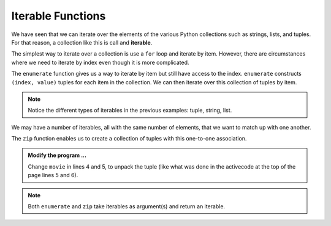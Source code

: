 ..  Copyright (C)  Brad Miller, David Ranum, Jeffrey Elkner, Peter Wentworth, Allen B. Downey, Chris
    Meyers, and Dario Mitchell.  Permission is granted to copy, distribute
    and/or modify this document under the terms of the GNU Free Documentation
    License, Version 1.3 or any later version published by the Free Software
    Foundation; with Invariant Sections being Forward, Prefaces, and
    Contributor List, no Front-Cover Texts, and no Back-Cover Texts.  A copy of
    the license is included in the section entitled "GNU Free Documentation
    License".

.. qnum::
   :prefix: list-29-
   :start: 1

.. index:: iterable, enumerate, zip

Iterable Functions
------------------

We have seen that we can iterate over the elements of the various Python collections such as strings, 
lists, and tuples. For that reason, a collection like this is call and **iterable**.

The simplest way to iterate over a collection is use a ``for`` loop and iterate by item. However, there 
are circumstances where we need to iterate by index even though it is more complicated. 

The ``enumerate`` function gives us a way to iterate by item but still have access to the index. 
``enumerate`` constructs ``(index, value)`` tuples for each item in the collection. We can then 
iterate over this collection of tuples by item.

.. activecode:: tdh1

   actress = ("Julia", "Roberts", 1967, "Pretty Woman", 1990, "Atlanta", "Georgia")
   for tup in enumerate(actress): # entire tuple
       print(tup)

   for (index, ch) in enumerate("Crunchy Frog"): # unpack tuple
       print(index, ch)

   fruit = ["apple", "orange", "banana", "cherry"]
   for (i, f) in enumerate(fruit):
       fruit[i] = f.upper()

   print(fruit)

.. note::
   Notice the different types of iterables in the previous examples: tuple, string, list.
       
We may have a number of iterables, all with the same number of elements, that we want to match up 
with one another.

The ``zip`` function enables us to create a collection of tuples with this one-to-one association.

.. activecode:: tdh2

   title = ["Duplicity", "Notting Hill", "Pretty Woman", "Erin Brockovich", "Eat Pray Love", "Mona Lisa Smile"]
   year = (2009, 1999, 1990, 2000, 2010, 2003)

   for movie in zip(title, year):
       print(movie)


.. admonition:: Modify the program ...

   Change ``movie`` in lines 4 and 5, to unpack the tuple (like what was done in the activecode at the
   top of the page lines 5 and 6).

.. note::
   Both ``enumerate`` and ``zip`` take iterables as argument(s) and return an iterable.


